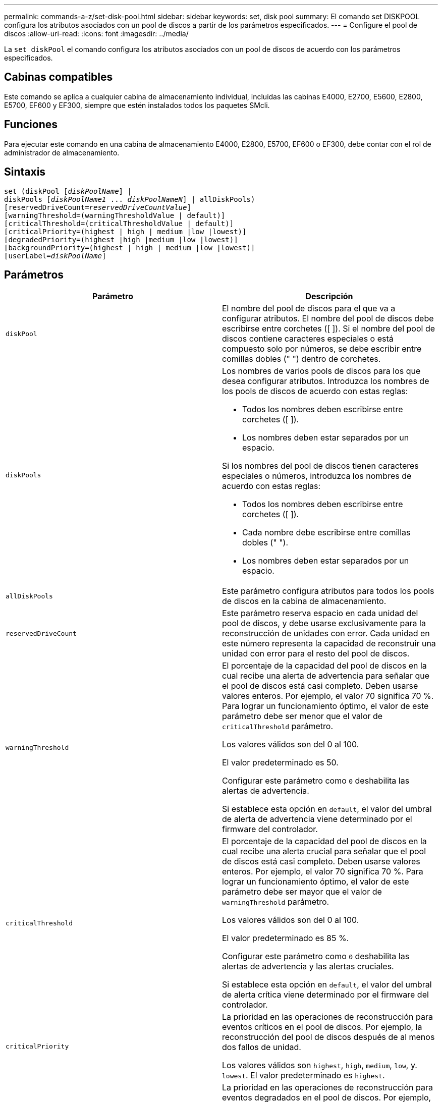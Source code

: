 ---
permalink: commands-a-z/set-disk-pool.html 
sidebar: sidebar 
keywords: set, disk pool 
summary: El comando set DISKPOOL configura los atributos asociados con un pool de discos a partir de los parámetros especificados. 
---
= Configure el pool de discos
:allow-uri-read: 
:icons: font
:imagesdir: ../media/


[role="lead"]
La `set diskPool` el comando configura los atributos asociados con un pool de discos de acuerdo con los parámetros especificados.



== Cabinas compatibles

Este comando se aplica a cualquier cabina de almacenamiento individual, incluidas las cabinas E4000, E2700, E5600, E2800, E5700, EF600 y EF300, siempre que estén instalados todos los paquetes SMcli.



== Funciones

Para ejecutar este comando en una cabina de almacenamiento E4000, E2800, E5700, EF600 o EF300, debe contar con el rol de administrador de almacenamiento.



== Sintaxis

[source, cli, subs="+macros"]
----
set (diskPool pass:quotes[[_diskPoolName_]] |
diskPools pass:quotes[[_diskPoolName1_ ... _diskPoolNameN_]] | allDiskPools)
[reservedDriveCount=pass:quotes[_reservedDriveCountValue_]]
[warningThreshold=(warningThresholdValue | default)]
[criticalThreshold=(criticalThresholdValue | default)]
[criticalPriority=(highest | high | medium |low |lowest)]
[degradedPriority=(highest |high |medium |low |lowest)]
[backgroundPriority=(highest | high | medium |low |lowest)]
[userLabel=pass:quotes[_diskPoolName_]]
----


== Parámetros

[cols="2*"]
|===
| Parámetro | Descripción 


 a| 
`diskPool`
 a| 
El nombre del pool de discos para el que va a configurar atributos. El nombre del pool de discos debe escribirse entre corchetes ([ ]). Si el nombre del pool de discos contiene caracteres especiales o está compuesto solo por números, se debe escribir entre comillas dobles (" ") dentro de corchetes.



 a| 
`diskPools`
 a| 
Los nombres de varios pools de discos para los que desea configurar atributos. Introduzca los nombres de los pools de discos de acuerdo con estas reglas:

* Todos los nombres deben escribirse entre corchetes ([ ]).
* Los nombres deben estar separados por un espacio.


Si los nombres del pool de discos tienen caracteres especiales o números, introduzca los nombres de acuerdo con estas reglas:

* Todos los nombres deben escribirse entre corchetes ([ ]).
* Cada nombre debe escribirse entre comillas dobles (" ").
* Los nombres deben estar separados por un espacio.




 a| 
`allDiskPools`
 a| 
Este parámetro configura atributos para todos los pools de discos en la cabina de almacenamiento.



 a| 
`reservedDriveCount`
 a| 
Este parámetro reserva espacio en cada unidad del pool de discos, y debe usarse exclusivamente para la reconstrucción de unidades con error. Cada unidad en este número representa la capacidad de reconstruir una unidad con error para el resto del pool de discos.



 a| 
`warningThreshold`
 a| 
El porcentaje de la capacidad del pool de discos en la cual recibe una alerta de advertencia para señalar que el pool de discos está casi completo. Deben usarse valores enteros. Por ejemplo, el valor 70 significa 70 %. Para lograr un funcionamiento óptimo, el valor de este parámetro debe ser menor que el valor de `criticalThreshold` parámetro.

Los valores válidos son del 0 al 100.

El valor predeterminado es 50.

Configurar este parámetro como `0` deshabilita las alertas de advertencia.

Si establece esta opción en `default`, el valor del umbral de alerta de advertencia viene determinado por el firmware del controlador.



 a| 
`criticalThreshold`
 a| 
El porcentaje de la capacidad del pool de discos en la cual recibe una alerta crucial para señalar que el pool de discos está casi completo. Deben usarse valores enteros. Por ejemplo, el valor 70 significa 70 %. Para lograr un funcionamiento óptimo, el valor de este parámetro debe ser mayor que el valor de `warningThreshold` parámetro.

Los valores válidos son del 0 al 100.

El valor predeterminado es 85 %.

Configurar este parámetro como `0` deshabilita las alertas de advertencia y las alertas cruciales.

Si establece esta opción en `default`, el valor del umbral de alerta crítica viene determinado por el firmware del controlador.



 a| 
`criticalPriority`
 a| 
La prioridad en las operaciones de reconstrucción para eventos críticos en el pool de discos. Por ejemplo, la reconstrucción del pool de discos después de al menos dos fallos de unidad.

Los valores válidos son `highest`, `high`, `medium`, `low`, y. `lowest`. El valor predeterminado es `highest`.



 a| 
`degradedPriority`
 a| 
La prioridad en las operaciones de reconstrucción para eventos degradados en el pool de discos. Por ejemplo, la reconstrucción del pool de discos después de un fallo de la unidad.

Los valores válidos son `highest`, `high`, `medium`, `low`, y. `lowest`. El valor predeterminado es `high`.



 a| 
`backgroundPriority`
 a| 
La prioridad de las operaciones en segundo plano en el pool de discos.

Los valores válidos son `highest`, `high`, `medium`, `low`, y. `lowest`. El valor predeterminado es `low`.



 a| 
`userLabel`
 a| 
El nombre nuevo que desea asignarle al pool de discos. El nombre del pool de discos debe escribirse entre comillas dobles (" ").

|===


== Notas

Cada nombre de pool de discos debe ser exclusivo. Puede utilizar cualquier combinación de caracteres alfanuméricos, subrayado (_), guión (-) y almohadilla (#) para la etiqueta de usuario. Las etiquetas de usuario pueden tener hasta 30 caracteres.

Es posible especificar un conjunto de pools de discos arbitrario. Si selecciona varios pools de discos, configure un valor para `userLabel` provoca un error.

Si no se especifica un valor para un parámetro opcional, se asigna un valor predeterminado.



== Umbrales de alerta del pool de discos

Cada pool de discos tiene dos niveles de gravedad para las alertas que informan a los usuarios cuando la capacidad de almacenamiento está por agotarse. El umbral de alerta es un porcentaje de la capacidad utilizada respecto de la capacidad utilizable total del pool de discos. Las alertas son las siguientes:

* Advertencia -- este es el primer nivel de alerta para señalar que la capacidad utilizada en un pool de discos está casi completa. Cuando se llega al umbral de la alerta de advertencia, se genera una condición necesita atención y se publica un evento en el software de administración del almacenamiento. El umbral de alerta es sustituido por el umbral crucial. El umbral de alerta predeterminado es de 50 %.
* Crucial: Este es el nivel de alerta más grave para señalar que la capacidad utilizada en un pool de discos está casi completa. Cuando se llega al umbral de la alerta crucial, se genera una condición necesita atención y se publica un evento en el software de administración del almacenamiento. El umbral de alerta es sustituido por el umbral crucial. El umbral predeterminado para la alerta crucial es de 85 %.


Para que sea eficaz, el valor de una alerta de advertencia siempre debe ser menor que el valor de alerta crucial. Si el valor de la alerta de advertencia es igual al de la alerta crucial, solo se envía la alerta crucial.



== Operaciones en segundo plano en el pool de discos

Los pools de discos admiten las siguientes operaciones en segundo plano:

* Reconstrucción
* Formato de disponibilidad instantánea (IAF)
* Formato
* Ampliación de capacidad dinámica (DCE)
* Reducción de capacidad dinámica (DCR)
* Expansión de volumen dinámica (DVE) (para los pools de discos, la DVE no es una operación en segundo plano, sino que se admite como una operación síncrona)


Los pools de discos no tienen cola para comandos en segundo plano. Es posible iniciar secuencialmente varios comandos en segundo plano, pero iniciar más de una operación en segundo plano a la vez retrasa la ejecución de los comandos iniciados previamente. Los niveles de prioridad relativos para las operaciones en segundo plano admitidas son los siguientes:

. Reconstrucción
. Formato
. IAF
. DCE/DCR




== Nivel de firmware mínimo

7.83
